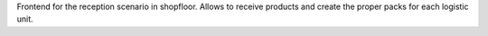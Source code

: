 Frontend for the reception scenario in shopfloor.
Allows to receive products and create the proper packs for each logistic unit.
